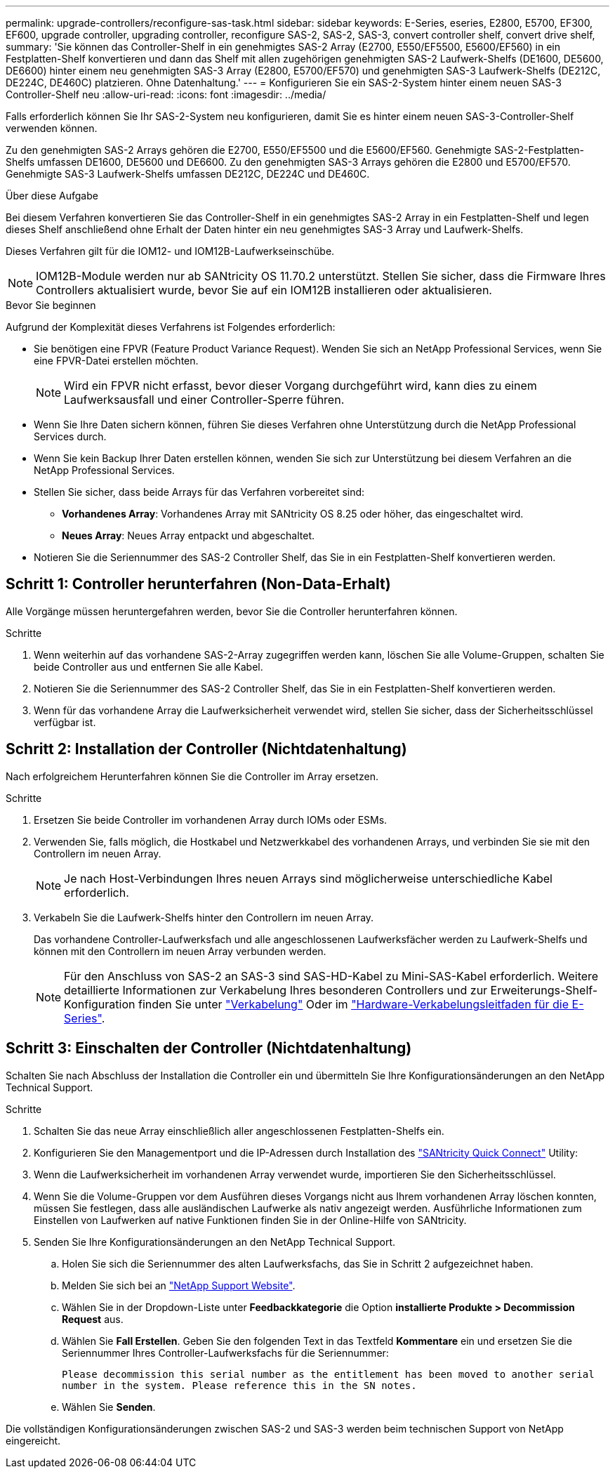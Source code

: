 ---
permalink: upgrade-controllers/reconfigure-sas-task.html 
sidebar: sidebar 
keywords: E-Series, eseries, E2800, E5700, EF300, EF600, upgrade controller, upgrading controller, reconfigure SAS-2, SAS-2, SAS-3, convert controller shelf, convert drive shelf, 
summary: 'Sie können das Controller-Shelf in ein genehmigtes SAS-2 Array (E2700, E550/EF5500, E5600/EF560) in ein Festplatten-Shelf konvertieren und dann das Shelf mit allen zugehörigen genehmigten SAS-2 Laufwerk-Shelfs (DE1600, DE5600, DE6600) hinter einem neu genehmigten SAS-3 Array (E2800, E5700/EF570) und genehmigten SAS-3 Laufwerk-Shelfs (DE212C, DE224C, DE460C) platzieren. Ohne Datenhaltung.' 
---
= Konfigurieren Sie ein SAS-2-System hinter einem neuen SAS-3 Controller-Shelf neu
:allow-uri-read: 
:icons: font
:imagesdir: ../media/


[role="lead"]
Falls erforderlich können Sie Ihr SAS-2-System neu konfigurieren, damit Sie es hinter einem neuen SAS-3-Controller-Shelf verwenden können.

Zu den genehmigten SAS-2 Arrays gehören die E2700, E550/EF5500 und die E5600/EF560. Genehmigte SAS-2-Festplatten-Shelfs umfassen DE1600, DE5600 und DE6600. Zu den genehmigten SAS-3 Arrays gehören die E2800 und E5700/EF570. Genehmigte SAS-3 Laufwerk-Shelfs umfassen DE212C, DE224C und DE460C.

.Über diese Aufgabe
Bei diesem Verfahren konvertieren Sie das Controller-Shelf in ein genehmigtes SAS-2 Array in ein Festplatten-Shelf und legen dieses Shelf anschließend ohne Erhalt der Daten hinter ein neu genehmigtes SAS-3 Array und Laufwerk-Shelfs.

Dieses Verfahren gilt für die IOM12- und IOM12B-Laufwerkseinschübe.


NOTE: IOM12B-Module werden nur ab SANtricity OS 11.70.2 unterstützt. Stellen Sie sicher, dass die Firmware Ihres Controllers aktualisiert wurde, bevor Sie auf ein IOM12B installieren oder aktualisieren.

.Bevor Sie beginnen
Aufgrund der Komplexität dieses Verfahrens ist Folgendes erforderlich:

* Sie benötigen eine FPVR (Feature Product Variance Request). Wenden Sie sich an NetApp Professional Services, wenn Sie eine FPVR-Datei erstellen möchten.
+

NOTE: Wird ein FPVR nicht erfasst, bevor dieser Vorgang durchgeführt wird, kann dies zu einem Laufwerksausfall und einer Controller-Sperre führen.

* Wenn Sie Ihre Daten sichern können, führen Sie dieses Verfahren ohne Unterstützung durch die NetApp Professional Services durch.
* Wenn Sie kein Backup Ihrer Daten erstellen können, wenden Sie sich zur Unterstützung bei diesem Verfahren an die NetApp Professional Services.
* Stellen Sie sicher, dass beide Arrays für das Verfahren vorbereitet sind:
+
** *Vorhandenes Array*: Vorhandenes Array mit SANtricity OS 8.25 oder höher, das eingeschaltet wird.
** *Neues Array*: Neues Array entpackt und abgeschaltet.


* Notieren Sie die Seriennummer des SAS-2 Controller Shelf, das Sie in ein Festplatten-Shelf konvertieren werden.




== Schritt 1: Controller herunterfahren (Non-Data-Erhalt)

Alle Vorgänge müssen heruntergefahren werden, bevor Sie die Controller herunterfahren können.

.Schritte
. Wenn weiterhin auf das vorhandene SAS-2-Array zugegriffen werden kann, löschen Sie alle Volume-Gruppen, schalten Sie beide Controller aus und entfernen Sie alle Kabel.
. Notieren Sie die Seriennummer des SAS-2 Controller Shelf, das Sie in ein Festplatten-Shelf konvertieren werden.
. Wenn für das vorhandene Array die Laufwerksicherheit verwendet wird, stellen Sie sicher, dass der Sicherheitsschlüssel verfügbar ist.




== Schritt 2: Installation der Controller (Nichtdatenhaltung)

Nach erfolgreichem Herunterfahren können Sie die Controller im Array ersetzen.

.Schritte
. Ersetzen Sie beide Controller im vorhandenen Array durch IOMs oder ESMs.
. Verwenden Sie, falls möglich, die Hostkabel und Netzwerkkabel des vorhandenen Arrays, und verbinden Sie sie mit den Controllern im neuen Array.
+

NOTE: Je nach Host-Verbindungen Ihres neuen Arrays sind möglicherweise unterschiedliche Kabel erforderlich.

. Verkabeln Sie die Laufwerk-Shelfs hinter den Controllern im neuen Array.
+
Das vorhandene Controller-Laufwerksfach und alle angeschlossenen Laufwerksfächer werden zu Laufwerk-Shelfs und können mit den Controllern im neuen Array verbunden werden.

+

NOTE: Für den Anschluss von SAS-2 an SAS-3 sind SAS-HD-Kabel zu Mini-SAS-Kabel erforderlich. Weitere detaillierte Informationen zur Verkabelung Ihres besonderen Controllers und zur Erweiterungs-Shelf-Konfiguration finden Sie unter link:../install-hw-cabling/index.html["Verkabelung"] Oder im https://library.netapp.com/ecm/ecm_download_file/ECMLP2588749["Hardware-Verkabelungsleitfaden für die E-Series"^].





== Schritt 3: Einschalten der Controller (Nichtdatenhaltung)

Schalten Sie nach Abschluss der Installation die Controller ein und übermitteln Sie Ihre Konfigurationsänderungen an den NetApp Technical Support.

.Schritte
. Schalten Sie das neue Array einschließlich aller angeschlossenen Festplatten-Shelfs ein.
. Konfigurieren Sie den Managementport und die IP-Adressen durch Installation des https://mysupport.netapp.com/tools/info/ECMLP2563821I.html["SANtricity Quick Connect"^] Utility:
. Wenn die Laufwerksicherheit im vorhandenen Array verwendet wurde, importieren Sie den Sicherheitsschlüssel.
. Wenn Sie die Volume-Gruppen vor dem Ausführen dieses Vorgangs nicht aus Ihrem vorhandenen Array löschen konnten, müssen Sie festlegen, dass alle ausländischen Laufwerke als nativ angezeigt werden. Ausführliche Informationen zum Einstellen von Laufwerken auf native Funktionen finden Sie in der Online-Hilfe von SANtricity.
. Senden Sie Ihre Konfigurationsänderungen an den NetApp Technical Support.
+
.. Holen Sie sich die Seriennummer des alten Laufwerksfachs, das Sie in Schritt 2 aufgezeichnet haben.
.. Melden Sie sich bei an http://mysupport.netapp.com/eservice/assistant["NetApp Support Website"^].
.. Wählen Sie in der Dropdown-Liste unter *Feedbackkategorie* die Option *installierte Produkte > Decommission Request* aus.
.. Wählen Sie *Fall Erstellen*. Geben Sie den folgenden Text in das Textfeld *Kommentare* ein und ersetzen Sie die Seriennummer Ihres Controller-Laufwerksfachs für die Seriennummer:
+
`Please decommission this serial number as the entitlement has been moved to another serial number in the system. Please reference this in the SN notes.`

.. Wählen Sie *Senden*.




Die vollständigen Konfigurationsänderungen zwischen SAS-2 und SAS-3 werden beim technischen Support von NetApp eingereicht.
